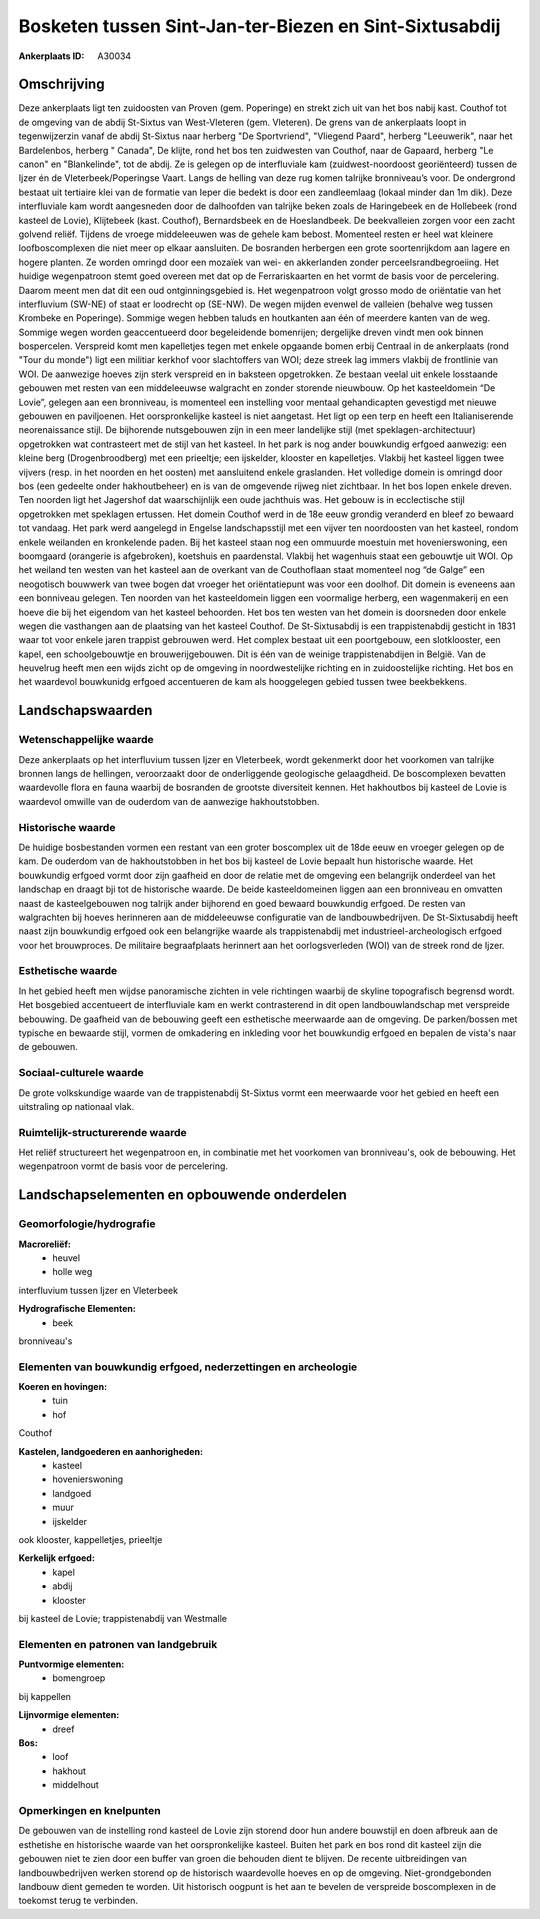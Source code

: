 Bosketen tussen Sint-Jan-ter-Biezen en Sint-Sixtusabdij
=======================================================

:Ankerplaats ID: A30034




Omschrijving
------------

Deze ankerplaats ligt ten zuidoosten van Proven (gem. Poperinge) en
strekt zich uit van het bos nabij kast. Couthof tot de omgeving van de
abdij St-Sixtus van West-Vleteren (gem. Vleteren). De grens van de
ankerplaats loopt in tegenwijzerzin vanaf de abdij St-Sixtus naar
herberg "De Sportvriend", "Vliegend Paard", herberg "Leeuwerik", naar
het Bardelenbos, herberg " Canada", De klijte, rond het bos ten
zuidwesten van Couthof, naar de Gapaard, herberg "Le canon" en
"Blankelinde", tot de abdij. Ze is gelegen op de interfluviale kam
(zuidwest-noordoost georiënteerd) tussen de Ijzer én de
Vleterbeek/Poperingse Vaart. Langs de helling van deze rug komen
talrijke bronniveau’s voor. De ondergrond bestaat uit tertiaire klei van
de formatie van Ieper die bedekt is door een zandleemlaag (lokaal minder
dan 1m dik). Deze interfluviale kam wordt aangesneden door de dalhoofden
van talrijke beken zoals de Haringebeek en de Hollebeek (rond kasteel de
Lovie), Klijtebeek (kast. Couthof), Bernardsbeek en de Hoeslandbeek. De
beekvalleien zorgen voor een zacht golvend reliëf. Tijdens de vroege
middeleeuwen was de gehele kam bebost. Momenteel resten er heel wat
kleinere loofboscomplexen die niet meer op elkaar aansluiten. De
bosranden herbergen een grote soortenrijkdom aan lagere en hogere
planten. Ze worden omringd door een mozaïek van wei- en akkerlanden
zonder perceelsrandbegroeiing. Het huidige wegenpatroon stemt goed
overeen met dat op de Ferrariskaarten en het vormt de basis voor de
percelering. Daarom meent men dat dit een oud ontginningsgebied is. Het
wegenpatroon volgt grosso modo de oriëntatie van het interfluvium
(SW-NE) of staat er loodrecht op (SE-NW). De wegen mijden evenwel de
valleien (behalve weg tussen Krombeke en Poperinge). Sommige wegen
hebben taluds en houtkanten aan één of meerdere kanten van de weg.
Sommige wegen worden geaccentueerd door begeleidende bomenrijen;
dergelijke dreven vindt men ook binnen bospercelen. Verspreid komt men
kapelletjes tegen met enkele opgaande bomen erbij Centraal in de
ankerplaats (rond "Tour du monde") ligt een militiar kerkhof voor
slachtoffers van WOI; deze streek lag immers vlakbij de frontlinie van
WOI. De aanwezige hoeves zijn sterk verspreid en in baksteen
opgetrokken. Ze bestaan veelal uit enkele losstaande gebouwen met resten
van een middeleeuwse walgracht en zonder storende nieuwbouw. Op het
kasteeldomein “De Lovie”, gelegen aan een bronniveau, is momenteel een
instelling voor mentaal gehandicapten gevestigd met nieuwe gebouwen en
paviljoenen. Het oorspronkelijke kasteel is niet aangetast. Het ligt op
een terp en heeft een Italianiserende neorenaissance stijl. De
bijhorende nutsgebouwen zijn in een meer landelijke stijl (met
speklagen-architectuur) opgetrokken wat contrasteert met de stijl van
het kasteel. In het park is nog ander bouwkundig erfgoed aanwezig: een
kleine berg (Drogenbroodberg) met een prieeltje; een ijskelder, klooster
en kapelletjes. Vlakbij het kasteel liggen twee vijvers (resp. in het
noorden en het oosten) met aansluitend enkele graslanden. Het volledige
domein is omringd door bos (een gedeelte onder hakhoutbeheer) en is van
de omgevende rijweg niet zichtbaar. In het bos lopen enkele dreven. Ten
noorden ligt het Jagershof dat waarschijnlijk een oude jachthuis was.
Het gebouw is in ecclectische stijl opgetrokken met speklagen ertussen.
Het domein Couthof werd in de 18e eeuw grondig veranderd en bleef zo
bewaard tot vandaag. Het park werd aangelegd in Engelse landschapsstijl
met een vijver ten noordoosten van het kasteel, rondom enkele weilanden
en kronkelende paden. Bij het kasteel staan nog een ommuurde moestuin
met hovenierswoning, een boomgaard (orangerie is afgebroken), koetshuis
en paardenstal. Vlakbij het wagenhuis staat een gebouwtje uit WOI. Op
het weiland ten westen van het kasteel aan de overkant van de
Couthoflaan staat momenteel nog “de Galge” een neogotisch bouwwerk van
twee bogen dat vroeger het oriëntatiepunt was voor een doolhof. Dit
domein is eveneens aan een bonniveau gelegen. Ten noorden van het
kasteeldomein liggen een voormalige herberg, een wagenmakerij en een
hoeve die bij het eigendom van het kasteel behoorden. Het bos ten westen
van het domein is doorsneden door enkele wegen die vasthangen aan de
plaatsing van het kasteel Couthof. De St-Sixtusabdij is een
trappistenabdij gesticht in 1831 waar tot voor enkele jaren trappist
gebrouwen werd. Het complex bestaat uit een poortgebouw, een
slotklooster, een kapel, een schoolgebouwtje en brouwerijgebouwen. Dit
is één van de weinige trappistenabdijen in België. Van de heuvelrug
heeft men een wijds zicht op de omgeving in noordwestelijke richting en
in zuidoostelijke richting. Het bos en het waardevol bouwkunidg erfgoed
accentueren de kam als hooggelegen gebied tussen twee beekbekkens.



Landschapswaarden
-----------------


Wetenschappelijke waarde
~~~~~~~~~~~~~~~~~~~~~~~~


Deze ankerplaats op het interfluvium tussen Ijzer en Vleterbeek,
wordt gekenmerkt door het voorkomen van talrijke bronnen langs de
hellingen, veroorzaakt door de onderliggende geologische gelaagdheid. De
boscomplexen bevatten waardevolle flora en fauna waarbij de bosranden de
grootste diversiteit kennen. Het hakhoutbos bij kasteel de Lovie is
waardevol omwille van de ouderdom van de aanwezige hakhoutstobben.

Historische waarde
~~~~~~~~~~~~~~~~~~


De huidige bosbestanden vormen een restant van een groter boscomplex
uit de 18de eeuw en vroeger gelegen op de kam. De ouderdom van de
hakhoutstobben in het bos bij kasteel de Lovie bepaalt hun historische
waarde. Het bouwkundig erfgoed vormt door zijn gaafheid en door de
relatie met de omgeving een belangrijk onderdeel van het landschap en
draagt bji tot de historische waarde. De beide kasteeldomeinen liggen
aan een bronniveau en omvatten naast de kasteelgebouwen nog talrijk
ander bijhorend en goed bewaard bouwkundig erfgoed. De resten van
walgrachten bij hoeves herinneren aan de middeleeuwse configuratie van
de landbouwbedrijven. De St-Sixtusabdij heeft naast zijn bouwkundig
erfgoed ook een belangrijke waarde als trappistenabdij met
industrieel-archeologisch erfgoed voor het brouwproces. De militaire
begraafplaats herinnert aan het oorlogsverleden (WOI) van de streek rond
de Ijzer.

Esthetische waarde
~~~~~~~~~~~~~~~~~~

In het gebied heeft men wijdse panoramische
zichten in vele richtingen waarbij de skyline topografisch begrensd
wordt. Het bosgebied accentueert de interfluviale kam en werkt
contrasterend in dit open landbouwlandschap met verspreide bebouwing. De
gaafheid van de bebouwing geeft een esthetische meerwaarde aan de
omgeving. De parken/bossen met typische en bewaarde stijl, vormen de
omkadering en inkleding voor het bouwkundig erfgoed en bepalen de
vista's naar de gebouwen.


Sociaal-culturele waarde
~~~~~~~~~~~~~~~~~~~~~~~~



De grote volkskundige waarde van de
trappistenabdij St-Sixtus vormt een meerwaarde voor het gebied en heeft
een uitstraling op nationaal vlak.

Ruimtelijk-structurerende waarde
~~~~~~~~~~~~~~~~~~~~~~~~~~~~~~~~

Het reliëf structureert het wegenpatroon en, in combinatie met het
voorkomen van bronniveau's, ook de bebouwing. Het wegenpatroon vormt de
basis voor de percelering.



Landschapselementen en opbouwende onderdelen
--------------------------------------------



Geomorfologie/hydrografie
~~~~~~~~~~~~~~~~~~~~~~~~~


**Macroreliëf:**
 * heuvel
 * holle weg

interfluvium tussen Ijzer en Vleterbeek

**Hydrografische Elementen:**
 * beek


bronniveau's

Elementen van bouwkundig erfgoed, nederzettingen en archeologie
~~~~~~~~~~~~~~~~~~~~~~~~~~~~~~~~~~~~~~~~~~~~~~~~~~~~~~~~~~~~~~~

**Koeren en hovingen:**
 * tuin
 * hof


Couthof

**Kastelen, landgoederen en aanhorigheden:**
 * kasteel
 * hovenierswoning
 * landgoed
 * muur
 * ijskelder


ook klooster, kappelletjes, prieeltje

**Kerkelijk erfgoed:**
 * kapel
 * abdij
 * klooster


bij kasteel de Lovie; trappistenabdij van Westmalle


Elementen en patronen van landgebruik
~~~~~~~~~~~~~~~~~~~~~~~~~~~~~~~~~~~~~

**Puntvormige elementen:**
 * bomengroep


bij kappellen

**Lijnvormige elementen:**
 * dreef

**Bos:**
 * loof
 * hakhout
 * middelhout



Opmerkingen en knelpunten
~~~~~~~~~~~~~~~~~~~~~~~~~


De gebouwen van de instelling rond kasteel de Lovie zijn storend door
hun andere bouwstijl en doen afbreuk aan de esthetishe en historische
waarde van het oorspronkelijke kasteel. Buiten het park en bos rond dit
kasteel zijn die gebouwen niet te zien door een buffer van groen die
behouden dient te blijven. De recente uitbreidingen van
landbouwbedrijven werken storend op de historisch waardevolle hoeves en
op de omgeving. Niet-grondgebonden landbouw dient gemeden te worden. Uit
historisch oogpunt is het aan te bevelen de verspreide boscomplexen in
de toekomst terug te verbinden.

